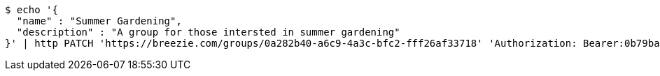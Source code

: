 [source,bash]
----
$ echo '{
  "name" : "Summer Gardening",
  "description" : "A group for those intersted in summer gardening"
}' | http PATCH 'https://breezie.com/groups/0a282b40-a6c9-4a3c-bfc2-fff26af33718' 'Authorization: Bearer:0b79bab50daca910b000d4f1a2b675d604257e42' 'Content-Type:application/json'
----